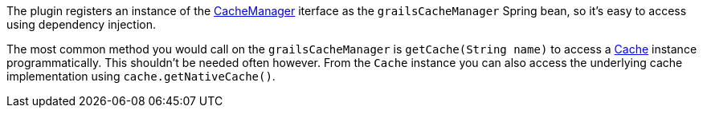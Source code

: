 The plugin registers an instance of the link:{springApi}/org/springframework/cache/CacheManager.html[CacheManager] iterface as the `grailsCacheManager` Spring bean, so it's easy to access using dependency injection.

The most common method you would call on the `grailsCacheManager` is `getCache(String name)` to access a link:{springApi}/org/springframework/cache/Cache.html[Cache] instance programmatically. This shouldn't be needed often however. From the `Cache` instance you can also access the underlying cache implementation using `cache.getNativeCache()`.
